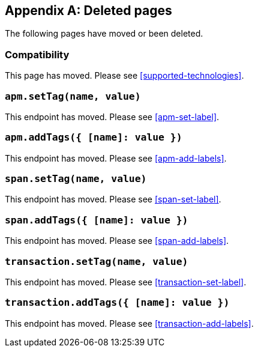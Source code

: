 ["appendix",role="exclude",id="redirects"]
== Deleted pages

The following pages have moved or been deleted.

[role="exclude",id="compatibility"]
=== Compatibility

This page has moved. Please see <<supported-technologies>>.

[role="exclude",id="apm-set-tag"]
=== `apm.setTag(name, value)`

This endpoint has moved. Please see <<apm-set-label>>.

[role="exclude",id="apm-add-tags"]
=== `apm.addTags({ [name]: value })`

This endpoint has moved. Please see <<apm-add-labels>>.

[role="exclude",id="span-set-tag"]
=== `span.setTag(name, value)`

This endpoint has moved. Please see <<span-set-label>>.

[role="exclude",id="span-add-tags"]
=== `span.addTags({ [name]: value })`

This endpoint has moved. Please see <<span-add-labels>>.

[role="exclude",id="transaction-set-tag"]
=== `transaction.setTag(name, value)`

This endpoint has moved. Please see <<transaction-set-label>>.

[role="exclude",id="transaction-add-tags"]
=== `transaction.addTags({ [name]: value })`

This endpoint has moved. Please see <<transaction-add-labels>>.
